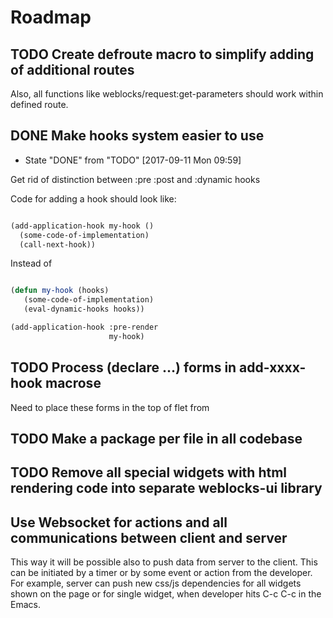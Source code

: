 * Roadmap
** TODO Create defroute macro to simplify adding of additional routes
Also, all functions like weblocks/request:get-parameters should work
within defined route.
** DONE Make hooks system easier to use
- State "DONE"       from "TODO"       [2017-09-11 Mon 09:59]
Get rid of distinction between :pre :post and :dynamic hooks

Code for adding a hook should look like:

#+BEGIN_SRC lisp

(add-application-hook my-hook ()
  (some-code-of-implementation)
  (call-next-hook))

#+END_SRC

Instead of

#+BEGIN_SRC lisp

(defun my-hook (hooks)
   (some-code-of-implementation)
   (eval-dynamic-hooks hooks))

(add-application-hook :pre-render
                      my-hook)
#+END_SRC
** TODO Process (declare ...) forms in add-xxxx-hook macrose
Need to place these forms in the top of flet from
** TODO Make a package per file in all codebase
** TODO Remove all special widgets with html rendering code into separate weblocks-ui library
** Use Websocket for actions and all communications between client and server
This way it will be possible also to push data from server to the
client. This can be initiated by a timer or by some event or action from
the developer. For example, server can push new css/js dependencies for
all widgets shown on the page or for single widget, when developer hits
C-c C-c in the Emacs.

